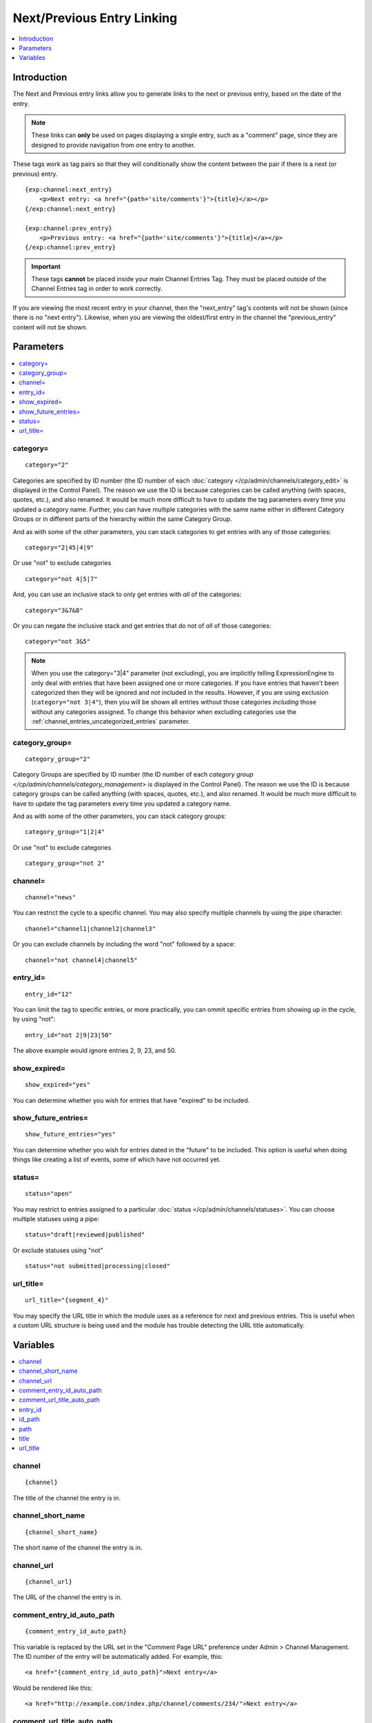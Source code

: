 ###########################
Next/Previous Entry Linking
###########################

.. contents::
   :local:
   :depth: 1

************
Introduction
************

The Next and Previous entry links allow you to generate links to the
next or previous entry, based on the date of the entry.

.. note:: These links can **only** be used on pages displaying a single
   entry, such as a "comment" page, since they are designed to provide
   navigation from one entry to another.

These tags work as tag pairs so that they will conditionally show the
content between the pair if there is a next (or previous) entry.

::

    {exp:channel:next_entry}
        <p>Next entry: <a href="{path='site/comments'}">{title}</a></p>
    {/exp:channel:next_entry}

    {exp:channel:prev_entry}
        <p>Previous entry: <a href="{path='site/comments'}">{title}</a></p>
    {/exp:channel:prev_entry}

.. important:: These tags **cannot** be placed inside your main Channel Entries Tag.
   They must be placed outside of the Channel Entries tag in order to work correctly.

If you are viewing the most recent entry in your channel, then
the "next\_entry" tag's contents will not be shown (since there is no
"next entry"). Likewise, when you are viewing the oldest/first entry in
the channel the "previous\_entry" content will not be shown.

**********
Parameters
**********

.. contents::
   :local:

category=
---------

::

	category="2"

Categories are specified by ID number (the ID number of each
:doc:`category </cp/admin/channels/category_edit>` is displayed in the
Control Panel). The reason we use the ID is because categories can be
called anything (with spaces, quotes, etc.), and also renamed. It would
be much more difficult to have to update the tag parameters every time
you updated a category name. Further, you can have multiple categories
with the same name either in different Category Groups or in different
parts of the hierarchy within the same Category Group.

And as with some of the other parameters, you can stack categories to
get entries with any of those categories::

	category="2|45|4|9"

Or use "not" to exclude categories

::

	category="not 4|5|7"

And, you can use an inclusive stack to only get entries with *all* of
the categories::

	category="3&7&8"

Or you can negate the inclusive stack and get entries that do not of
*all* of those categories::

	category="not 3&5"

.. note:: When you use the category="3\|4" parameter (not excluding),
   you are implicitly telling ExpressionEngine to only deal with
   entries that have been assigned one or more categories. If you have
   entries that haven't been categorized then they will be ignored and
   not included in the results. However, if you are using exclusion
   (``category="not 3|4"``), then you will be shown all entries without
   those categories *including* those without any categories assigned.
   To change this behavior when excluding categories use
   the :ref:`channel_entries_uncategorized_entries` parameter.

category\_group=
----------------

::

	category_group="2"

Category Groups are specified by ID number (the ID number of each
`category group </cp/admin/channels/category_management>` is displayed
in the Control Panel). The reason we use the ID is because category
groups can be called anything (with spaces, quotes, etc.), and also
renamed. It would be much more difficult to have to update the tag
parameters every time you updated a category name.

And as with some of the other parameters, you can stack category groups::

	category_group="1|2|4"

Or use "not" to exclude categories

::

	category_group="not 2"

channel=
--------

::

	channel="news"

You can restrict the cycle to a specific channel. You may also specify
multiple channels by using the pipe character::

	channel="channel1|channel2|channel3"

Or you can exclude channels by including the word "not" followed by a
space::

	channel="not channel4|channel5"

entry\_id=
----------

::

	entry_id="12"

You can limit the tag to specific entries, or more practically, you can
ommit specific entries from showing up in the cycle, by using "not"::

	entry_id="not 2|9|23|50"

The above example would ignore entries 2, 9, 23, and 50.

show\_expired=
--------------

::

	show_expired="yes"

You can determine whether you wish for entries that have "expired" to be
included.

show\_future\_entries=
----------------------

::

	show_future_entries="yes"

You can determine whether you wish for entries dated in the "future" to
be included. This option is useful when doing things like creating a
list of events, some of which have not occurred yet.

status=
-------

::

	status="open"

You may restrict to entries assigned to a particular :doc:`status
</cp/admin/channels/statuses>`. You can choose multiple statuses using a
pipe::

	status="draft|reviewed|published"

Or exclude statuses using "not"

::

	status="not submitted|processing|closed"

url_title=
----------

::

	url_title="{segment_4}"

You may specify the URL title in which the module uses as a reference for
next and previous entries. This is useful when a custom URL structure is
being used and the module has trouble detecting the URL title
automatically.

*********
Variables
*********

.. contents::
   :local:

channel
-------

::

	{channel}

The title of the channel the entry is in.

channel_short_name
------------------

::

	{channel_short_name}

The short name of the channel the entry is in.

channel_url
-----------

::

	{channel_url}

The URL of the channel the entry is in.

comment_entry_id_auto_path
--------------------------

::

	{comment_entry_id_auto_path}

This variable is replaced by the URL set in the "Comment Page URL"
preference under Admin > Channel Management. The ID number of the entry
will be automatically added. For example, this::

	<a href="{comment_entry_id_auto_path}">Next entry</a>

Would be rendered like this::

	<a href="http://example.com/index.php/channel/comments/234/">Next entry</a>

comment_url_title_auto_path
---------------------------

::

	{comment_url_title_auto_path}

This variable is replaced by the URL set in the "Comment Page URL"
preference under Admin > Channel Management. The URL Title of the entry
will be automatically added. For example, this::

	<a href="{comment_url_title_auto_path}">Next entry</a>

Would be rendered like this::

	<a href="http://example.com/index.php/channel/comments/ice_cream/">Next entry</a>


entry\_id
---------

::

	{entry_id}

The ID number of the channel entry.

id\_path
--------

::

	{id_path='template_group/template'}

The path (template\_group/template) where you want to show the entry.
The ID number of the entry will be automatically added instead of the
entry's url\_title. This is typically used within a standard HTML link
tag::

	<a href="{id_path='site/index'}">{title}</a>

You can also use SITE\_INDEX in your path to point to your main site
index page. If you show your channel on your home page, using
SITE\_INDEX is preferable since it will make the URL cleaner. ::

	<a href="{path='SITE_INDEX'}">{title}</a>

path
----

::

	{path='template_group/template'}

The path (template\_group/template) where you want to show the entry.
This is typically used within a standard HTML link tag::

	<a href="{path='site/index'}">{title}</a>

You can also use SITE\_INDEX in your path to point to your main site
index page. If you show your channel on your home page, using
SITE\_INDEX is preferable since it will make the URL cleaner. ::

	<a href="{path='SITE_INDEX'}">{title}</a>

title
-----

::

	{title}

This variable simply displays the title of the entry.

url\_title
----------

::

	{url_title}

The human readable title used in the URL as a permalink.

